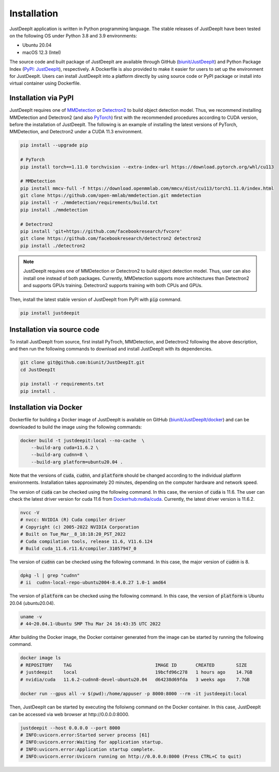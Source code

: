 ============
Installation
============

JustDeepIt application is written in Python programming language.
The stable releases of JustDeepIt have been tested
on the following OS under Python 3.8 and 3.9 environments:

- Ubuntu 20.04
- macOS 12.3 (Intel)

The source code and built package of JustDeepIt
are available through GitHub (`biunit/JustDeepIt <https://github.com/biunit/JustDeepIt>`_)
and Python Package Index (`PyPI: JustDeepIt <https://pypi.org/project/JustDeepIt/>`_), respectively.
A Dockerfile is also provided to make it easier
for users to set up the environment for JustDeepIt.
Users can install JustDeepIt into a platform directly by using source code
or PyPI package or install into virtual container using Dockerfile.


Installation via PyPI 
---------------------

JustDeepIt requires one of
`MMDetection <https://mmdetection.readthedocs.io/en/latest/>`_ or
`Detectron2 <https://detectron2.readthedocs.io/en/latest/>`_
to build object detection model.
Thus, we recommend installing MMDetection and Detectron2
(and also `PyTorch <https://pytorch.org/>`_) first with
the recommended procedures according to CUDA version, before the installation of JustDeepIt.
The following is an example of installing the latest versions of
PyTorch, MMDetection, and Detectron2 under a CUDA 11.3 environment.


.. code-block:: bash
    
    pip install --upgrade pip
    
    # PyTorch
    pip install torch==1.11.0 torchvision --extra-index-url https://download.pytorch.org/whl/cu113
    
    # MMDetection
    pip install mmcv-full -f https://download.openmmlab.com/mmcv/dist/cu113/torch1.11.0/index.html
    git clone https://github.com/open-mmlab/mmdetection.git mmdetection
    pip install -r ./mmdetection/requirements/build.txt
    pip install ./mmdetection
    
    # Detectron2
    pip install 'git+https://github.com/facebookresearch/fvcore'
    git clone https://github.com/facebookresearch/detectron2 detectron2
    pip install ./detectron2 


.. note::
    
    JustDeepIt requires one of MMDetection or Detectron2
    to build object detection model.
    Thus, user can also install one instead of both packages.
    Currently, MMDetection supports more architectures than Detectron2
    and supports GPUs training.
    Detectron2 supports training with both CPUs and GPUs.
   

Then, install the latest stable version of JustDeepIt from PyPI with :code:`pip` command.


.. code-block:: bash
    
    pip install justdeepit




Installation via source code
----------------------------

To install JustDeepIt from source, first install PyTroch,
MMDetection, and Detectron2 following the above description,
and then run the following commands to download and install JustDeepIt with its dependencies.

.. code-block:: bash
    
    git clone git@github.com:biunit/JustDeepIt.git
    cd JustDeepIt
    
    pip install -r requirements.txt
    pip install .



Installation via Docker
------------------------

Dockerfile for building a Docker image of JustDeepIt is available on
GitHub (`biunit/JustDeepIt/docker <https://github.com/biunit/JustDeepIt/docker>`_)
and can be downloaded to build the image using the following commands:

.. code-block:: bash
    
    docker build -t justdeepit:local --no-cache  \
        --build-arg cuda=11.6.2 \
        --build-arg cudnn=8 \
        --build-arg platform=ubuntu20.04 .


Note that the versions of :code:`cuda`, :code:`cudnn`, and :code:`platform`
should be changed according to the individual platform environments.
Installation takes approximately 20 minutes,
depending on the computer hardware and network speed.

The version of :code:`cuda` can be checked using the following command.
In this case, the version of :code:`cuda` is 11.6.
The user can check the latest driver version for cuda 11.6 from
`Dockerhub:nvdia/cuda <https://hub.docker.com/r/nvidia/cuda>`_.
Currently, the latest driver version is 11.6.2.

.. code-block:: bash
    
    nvcc -V
    # nvcc: NVIDIA (R) Cuda compiler driver
    # Copyright (c) 2005-2022 NVIDIA Corporation
    # Built on Tue_Mar__8_18:18:20_PST_2022
    # Cuda compilation tools, release 11.6, V11.6.124
    # Build cuda_11.6.r11.6/compiler.31057947_0


The version of :code:`cudnn` can be checked using the following command.
In this case, the major version of :code:`cudnn` is 8.

.. code-block:: bash
    
    dpkg -l | grep "cudnn"
    # ii  cudnn-local-repo-ubuntu2004-8.4.0.27 1.0-1 amd64
    
The version of :code:`platform` can be checked using the following command.
In this case, the version of :code:`platform` is Ubuntu 20.04 (ubuntu20.04).

.. code-block:: bash
    
    uname -v 
    # 44~20.04.1-Ubuntu SMP Thu Mar 24 16:43:35 UTC 2022


After building the Docker image,
the Docker container generated from the image
can be started by running the following command.

.. code-block:: bash
    
    docker image ls
    # REPOSITORY    TAG                               IMAGE ID       CREATED        SIZE
    # justdeepit    local                             19bcfd96c278   1 hours ago    14.7GB
    # nvidia/cuda   11.6.2-cudnn8-devel-ubuntu20.04   d64238d69fda   3 weeks ago    7.7GB
    
    docker run --gpus all -v $(pwd):/home/appuser -p 8000:8000 --rm -it justdeepit:local


Then, JustDeepIt can be started by executing the folloiwng command on the Docker container.
In this case, JustDeepIt can be accessed via web browser at \http://0.0.0.0:8000.

.. code-block:: bash
    
    justdeepit --host 0.0.0.0 --port 8000
    # INFO:uvicorn.error:Started server process [61]
    # INFO:uvicorn.error:Waiting for application startup.
    # INFO:uvicorn.error:Application startup complete.
    # INFO:uvicorn.error:Uvicorn running on http://0.0.0.0:8000 (Press CTRL+C to quit)



